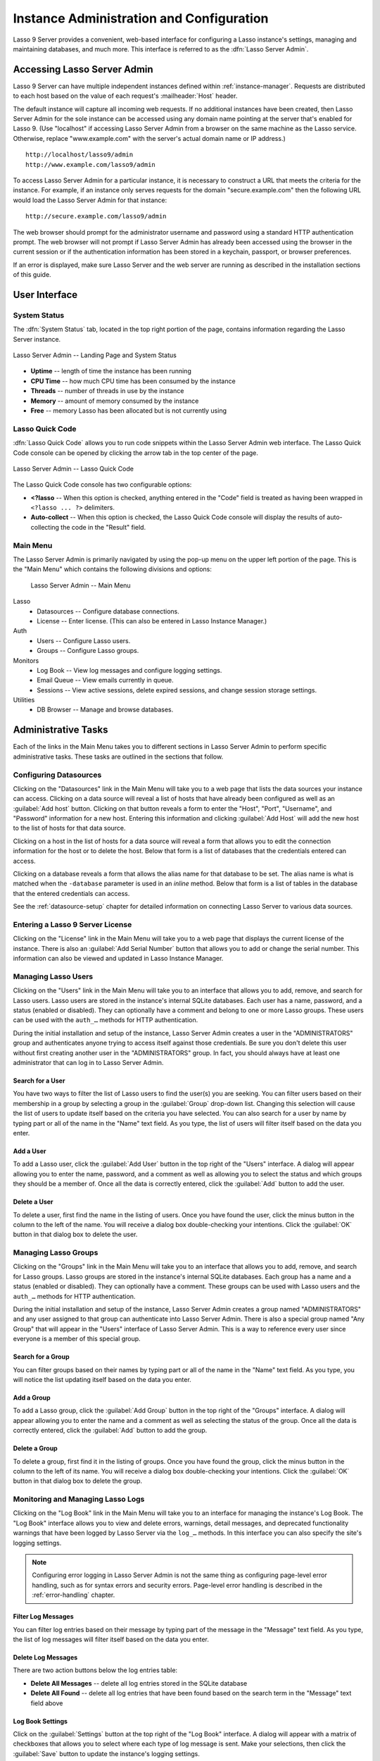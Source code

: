.. http://www.lassosoft.com/Lasso-9-Server-Administration
.. highlight:: none
.. _instance-administration:

*****************************************
Instance Administration and Configuration
*****************************************

Lasso 9 Server provides a convenient, web-based interface for configuring a
Lasso instance's settings, managing and maintaining databases, and much more.
This interface is referred to as the :dfn:`Lasso Server Admin`.


Accessing Lasso Server Admin
============================

Lasso 9 Server can have multiple independent instances defined within
:ref:`instance-manager`. Requests are distributed to each host based on the
value of each request's :mailheader:`Host` header.

The default instance will capture all incoming web requests. If no additional
instances have been created, then Lasso Server Admin for the sole instance can
be accessed using any domain name pointing at the server that's enabled for
Lasso 9. (Use "localhost" if accessing Lasso Server Admin from a browser on the
same machine as the Lasso service. Otherwise, replace "www.example.com" with the
server's actual domain name or IP address.) ::

   http://localhost/lasso9/admin
   http://www.example.com/lasso9/admin

To access Lasso Server Admin for a particular instance, it is necessary to
construct a URL that meets the criteria for the instance. For example, if an
instance only serves requests for the domain "secure.example.com" then the
following URL would load the Lasso Server Admin for that instance::

   http://secure.example.com/lasso9/admin

The web browser should prompt for the administrator username and password using
a standard HTTP authentication prompt. The web browser will not prompt if Lasso
Server Admin has already been accessed using the browser in the current session
or if the authentication information has been stored in a keychain, passport, or
browser preferences.

If an error is displayed, make sure Lasso Server and the web server are running
as described in the installation sections of this guide.


User Interface
==============


System Status
-------------

The :dfn:`System Status` tab, located in the top right portion of the page,
contains information regarding the Lasso Server instance.

.. figure:: /_static/server_admin_landing_status.png
   :width: 100 %
   :align: center
   :alt: Lasso Server Admin Landing Page and System Status

   Lasso Server Admin -- Landing Page and System Status

-  **Uptime** -- length of time the instance has been running
-  **CPU Time** -- how much CPU time has been consumed by the instance
-  **Threads** -- number of threads in use by the instance
-  **Memory** -- amount of memory consumed by the instance
-  **Free** -- memory Lasso has been allocated but is not currently using


.. _instance-administration-quick-code:

Lasso Quick Code
----------------

:dfn:`Lasso Quick Code` allows you to run code snippets within the Lasso Server
Admin web interface. The Lasso Quick Code console can be opened by clicking the
arrow tab in the top center of the page.

.. figure:: /_static/server_admin_quick_code.png
   :width: 100 %
   :align: center
   :alt: Lasso Server Admin Lasso Quick Code

   Lasso Server Admin -- Lasso Quick Code

The Lasso Quick Code console has two configurable options:

-  **<?lasso** -- When this option is checked, anything entered in the "Code"
   field is treated as having been wrapped in ``<?lasso ... ?>`` delimiters.
-  **Auto-collect** -- When this option is checked, the Lasso Quick Code console
   will display the results of auto-collecting the code in the "Result" field.


Main Menu
---------

The Lasso Server Admin is primarily navigated by using the pop-up menu on the
upper left portion of the page. This is the "Main Menu" which contains the
following divisions and options:

.. figure:: /_static/server_admin_main_menu.png
   :width: 200 pt
   :alt: Lasso Server Admin Main Menu

   Lasso Server Admin -- Main Menu

Lasso
   -  Datasources -- Configure database connections.
   -  License -- Enter license. (This can also be entered in Lasso Instance
      Manager.)

Auth
   -  Users -- Configure Lasso users.
   -  Groups -- Configure Lasso groups.

Monitors
   -  Log Book -- View log messages and configure logging settings.
   -  Email Queue -- View emails currently in queue.
   -  Sessions -- View active sessions, delete expired sessions, and change
      session storage settings.

Utilities
   -  DB Browser -- Manage and browse databases.


Administrative Tasks
====================

Each of the links in the Main Menu takes you to different sections in Lasso
Server Admin to perform specific administrative tasks. These tasks are outlined
in the sections that follow.


.. _instance-administration-datasources:

Configuring Datasources
-----------------------

Clicking on the "Datasources" link in the Main Menu will take you to a web page
that lists the data sources your instance can access. Clicking on a data source
will reveal a list of hosts that have already been configured as well as an
:guilabel:`Add host` button. Clicking on that button reveals a form to enter the
"Host", "Port", "Username", and "Password" information for a new host. Entering
this information and clicking :guilabel:`Add Host` will add the new host to the
list of hosts for that data source.

Clicking on a host in the list of hosts for a data source will reveal a form
that allows you to edit the connection information for the host or to delete the
host. Below that form is a list of databases that the credentials entered can
access.

Clicking on a database reveals a form that allows the alias name for that
database to be set. The alias name is what is matched when the ``-database``
parameter is used in an `inline` method. Below that form is a list of tables in
the database that the entered credentials can access.

See the :ref:`datasource-setup` chapter for detailed information on connecting
Lasso Server to various data sources.


Entering a Lasso 9 Server License
---------------------------------

Clicking on the "License" link in the Main Menu will take you to a web page that
displays the current license of the instance. There is also an :guilabel:`Add
Serial Number` button that allows you to add or change the serial number. This
information can also be viewed and updated in Lasso Instance Manager.


Managing Lasso Users
--------------------

Clicking on the "Users" link in the Main Menu will take you to an interface that
allows you to add, remove, and search for Lasso users. Lasso users are stored in
the instance's internal SQLite databases. Each user has a name, password, and a
status (enabled or disabled). They can optionally have a comment and belong to
one or more Lasso groups. These users can be used with the ``auth_…`` methods
for HTTP authentication.

During the initial installation and setup of the instance, Lasso Server Admin
creates a user in the "ADMINISTRATORS" group and authenticates anyone trying to
access itself against those credentials. Be sure you don't delete this user
without first creating another user in the "ADMINISTRATORS" group. In fact, you
should always have at least one administrator that can log in to Lasso Server
Admin.


Search for a User
^^^^^^^^^^^^^^^^^

You have two ways to filter the list of Lasso users to find the user(s) you are
seeking. You can filter users based on their membership in a group by selecting
a group in the :guilabel:`Group` drop-down list. Changing this selection will
cause the list of users to update itself based on the criteria you have
selected. You can also search for a user by name by typing part or all of the
name in the "Name" text field. As you type, the list of users will filter itself
based on the data you enter.


Add a User
^^^^^^^^^^

To add a Lasso user, click the :guilabel:`Add User` button in the top right of
the "Users" interface. A dialog will appear allowing you to enter the name,
password, and a comment as well as allowing you to select the status and which
groups they should be a member of. Once all the data is correctly entered, click
the :guilabel:`Add` button to add the user.


Delete a User
^^^^^^^^^^^^^

To delete a user, first find the name in the listing of users. Once you have
found the user, click the minus button in the column to the left of the name.
You will receive a dialog box double-checking your intentions. Click the
:guilabel:`OK` button in that dialog box to delete the user.


Managing Lasso Groups
---------------------

Clicking on the "Groups" link in the Main Menu will take you to an interface
that allows you to add, remove, and search for Lasso groups. Lasso groups are
stored in the instance's internal SQLite databases. Each group has a name and a
status (enabled or disabled). They can optionally have a comment. These groups
can be used with Lasso users and the ``auth_…`` methods for HTTP authentication.

During the initial installation and setup of the instance, Lasso Server Admin
creates a group named "ADMINISTRATORS" and any user assigned to that group can
authenticate into Lasso Server Admin. There is also a special group named "Any
Group" that will appear in the "Users" interface of Lasso Server Admin. This is
a way to reference every user since everyone is a member of this special group.


Search for a Group
^^^^^^^^^^^^^^^^^^

You can filter groups based on their names by typing part or all of the name in
the "Name" text field. As you type, you will notice the list updating itself
based on the data you enter.


Add a Group
^^^^^^^^^^^

To add a Lasso group, click the :guilabel:`Add Group` button in the top right of
the "Groups" interface. A dialog will appear allowing you to enter the name and
a comment as well as selecting the status of the group. Once all the data is
correctly entered, click the :guilabel:`Add` button to add the group.


Delete a Group
^^^^^^^^^^^^^^

To delete a group, first find it in the listing of groups. Once you have found
the group, click the minus button in the column to the left of its name. You
will receive a dialog box double-checking your intentions. Click the
:guilabel:`OK` button in that dialog box to delete the group.


Monitoring and Managing Lasso Logs
----------------------------------

Clicking on the "Log Book" link in the Main Menu will take you to an interface
for managing the instance's Log Book. The "Log Book" interface allows you to
view and delete errors, warnings, detail messages, and deprecated functionality
warnings that have been logged by Lasso Server via the ``log_…`` methods. In
this interface you can also specify the site's logging settings.

.. note::
   Configuring error logging in Lasso Server Admin is not the same thing as
   configuring page-level error handling, such as for syntax errors and security
   errors. Page-level error handling is described in the :ref:`error-handling`
   chapter.


Filter Log Messages
^^^^^^^^^^^^^^^^^^^

You can filter log entries based on their message by typing part of the message
in the "Message" text field. As you type, the list of log messages will filter
itself based on the data you enter.


Delete Log Messages
^^^^^^^^^^^^^^^^^^^

There are two action buttons below the log entries table:

-  **Delete All Messages** -- delete all log entries stored in the SQLite
   database
-  **Delete All Found** -- delete all log entries that have been found based on
   the search term in the "Message" text field above


Log Book Settings
^^^^^^^^^^^^^^^^^

Click on the :guilabel:`Settings` button at the top right of the "Log Book"
interface. A dialog will appear with a matrix of checkboxes that allows you to
select where each type of log message is sent. Make your selections, then click
the :guilabel:`Save` button to update the instance's logging settings.


.. _instance-administration-email:

Monitoring and Managing the Email Queue
---------------------------------------

Clicking on the "Email Queue" link in the Main Menu will take you to a web page
that displays the instance's email queue. The email queue logs all email
messages that are being sent from the instance. Messages remain in the queue
while they are being sent to the SMTP mail server looked up by Lasso or
specified in the `email_send` method by the developer. For more information, see
the :ref:`sending-email` chapter.


Filter Email Messages
^^^^^^^^^^^^^^^^^^^^^

You can filter the email messages being displayed in the queue by their status:
"Any", "Queued", "Sending", or "Error". Simply choose one of those statuses from
the :guilabel:`Queue Status` drop-down list and the queue entries will
automatically update to reflect your selection.


Delete Email Messages
^^^^^^^^^^^^^^^^^^^^^

To remove an email message from the queue, first find it in the listing of
entries. Once you have found the message, click the minus button in the column
to the left of its ID. You will receive a dialog box double-checking your
intentions. Click the :guilabel:`OK` button in that dialog box to remove the
message from the queue.


Managing Lasso Sessions
-----------------------

Clicking on the "Sessions" link in the Main Menu will take you to an interface
that allows you to browse and manage sessions in real time as well as configure
the location for storing sessions.


View Sessions
^^^^^^^^^^^^^

Sessions can be stored in any of the available data sources for your instance of
Lasso Server as well as in memory. The default is to use a SQLite database and
table to store session information. You can view the session information you
have stored in any of the data sources by selecting the data source from the
:guilabel:`Driver` drop-down list and then selecting the appropriate values in
the :guilabel:`Database` and :guilabel:`Sessions Table` drop-down lists if
appropriate. (These last two lists will be disabled for the "SQLite" and "In
Memory" drivers. Otherwise, they will show the databases/tables you have
access to for the selected driver's data source.)


Delete Expired Sessions
^^^^^^^^^^^^^^^^^^^^^^^

Clicking the :guilabel:`Delete Expired Sessions` button beneath the
:guilabel:`Driver` drop-down list will remove all expired session entries from
the currently selected session data source's table. By default, Lasso 9 Server
periodically clears out expired sessions, so it is not usually necessary to
run it manually.


Configure Session Storage Location
^^^^^^^^^^^^^^^^^^^^^^^^^^^^^^^^^^

By default, Lasso 9 Server is configured to store session information using the
"SQLite" session driver. You can change this by following these steps:

#. Select the driver you wish to use from the :guilabel:`Driver` drop-down list.
#. If the driver is not "SQLite" or "In Memory", select a value from the
   :guilabel:`Database` drop-down list and the :guilabel:`Sessions Table`
   drop-down list. (You can click the :guilabel:`Create Sessions Table` button
   below the :guilabel:`Sessions Table` drop-down list to have Lasso 9 create a
   table in the selected database with the correct schema for storing sessions.
   If you click this button, you will be given the chance to name the table
   whatever you desire, and then that new table will be selected in the
   :guilabel:`Sessions Table` drop-down list.)
#. Click the :guilabel:`Select As Default Driver` button to have the
   `session_start` method use your selection for storing session information.


Browsing Data Sources
---------------------

Clicking on the "DB Browser" link in the Main Menu will take you to an interface
that allows you to issue SQL queries to accessible SQL databases. This includes
any SQLite, MySQL, or SQL-compliant ODBC database that has been set up in the
"Datasources" interface of Lasso Server Admin.

Browsing data is as easy as selecting the appropriate values in the
:guilabel:`Datasource`, :guilabel:`Host`, :guilabel:`Database`, and
:guilabel:`Table` drop-down lists. Lasso Server Admin will automatically issue a
``SELECT *`` on the chosen table and display the results in the table below.

You can run your own SQL statements on the chosen host/database/table by
entering them in the provided "Statement" text area and clicking the
:guilabel:`Issue Statement` button below the text area. The results will be
shown in the table below. If there are any errors in your SQL statement, an
alert message will inform you of the error, and no results will be displayed.
